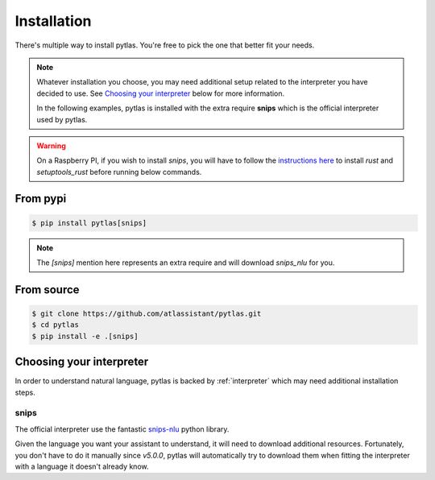 .. _installation:

Installation
============

There's multiple way to install pytlas. You're free to pick the one that better
fit your needs.

.. note::

  Whatever installation you choose, you may need additional setup related to the interpreter you have decided to use. See `Choosing your interpreter`_ below for more information.

  In the following examples, pytlas is installed with the extra require **snips** which is the official interpreter used by pytlas.

.. warning::

  On a Raspberry PI, if you wish to install `snips`, you will have to follow the `instructions here <https://github.com/snipsco/snips-nlu-parsers/tree/master/python#other-platforms>`_ to install `rust` and `setuptools_rust` before running below commands.

From pypi
---------

.. code:: bash

  $ pip install pytlas[snips]

.. note::

  The `[snips]` mention here represents an extra require and will download `snips_nlu` for you.

From source
-----------

.. code:: bash

  $ git clone https://github.com/atlassistant/pytlas.git
  $ cd pytlas
  $ pip install -e .[snips]

Choosing your interpreter
-------------------------

In order to understand natural language, pytlas is backed by :ref:`interpreter`
which may need additional installation steps.

.. _installation_snips:

snips
~~~~~

The official interpreter use the fantastic `snips-nlu <https://github.com/snipsco/snips-nlu>`_ python library.

Given the language you want your assistant to understand, it will need to
download additional resources. Fortunately, you don't have to do it manually
since `v5.0.0`, pytlas will automatically try to download them when fitting the
interpreter with a language it doesn't already know.
